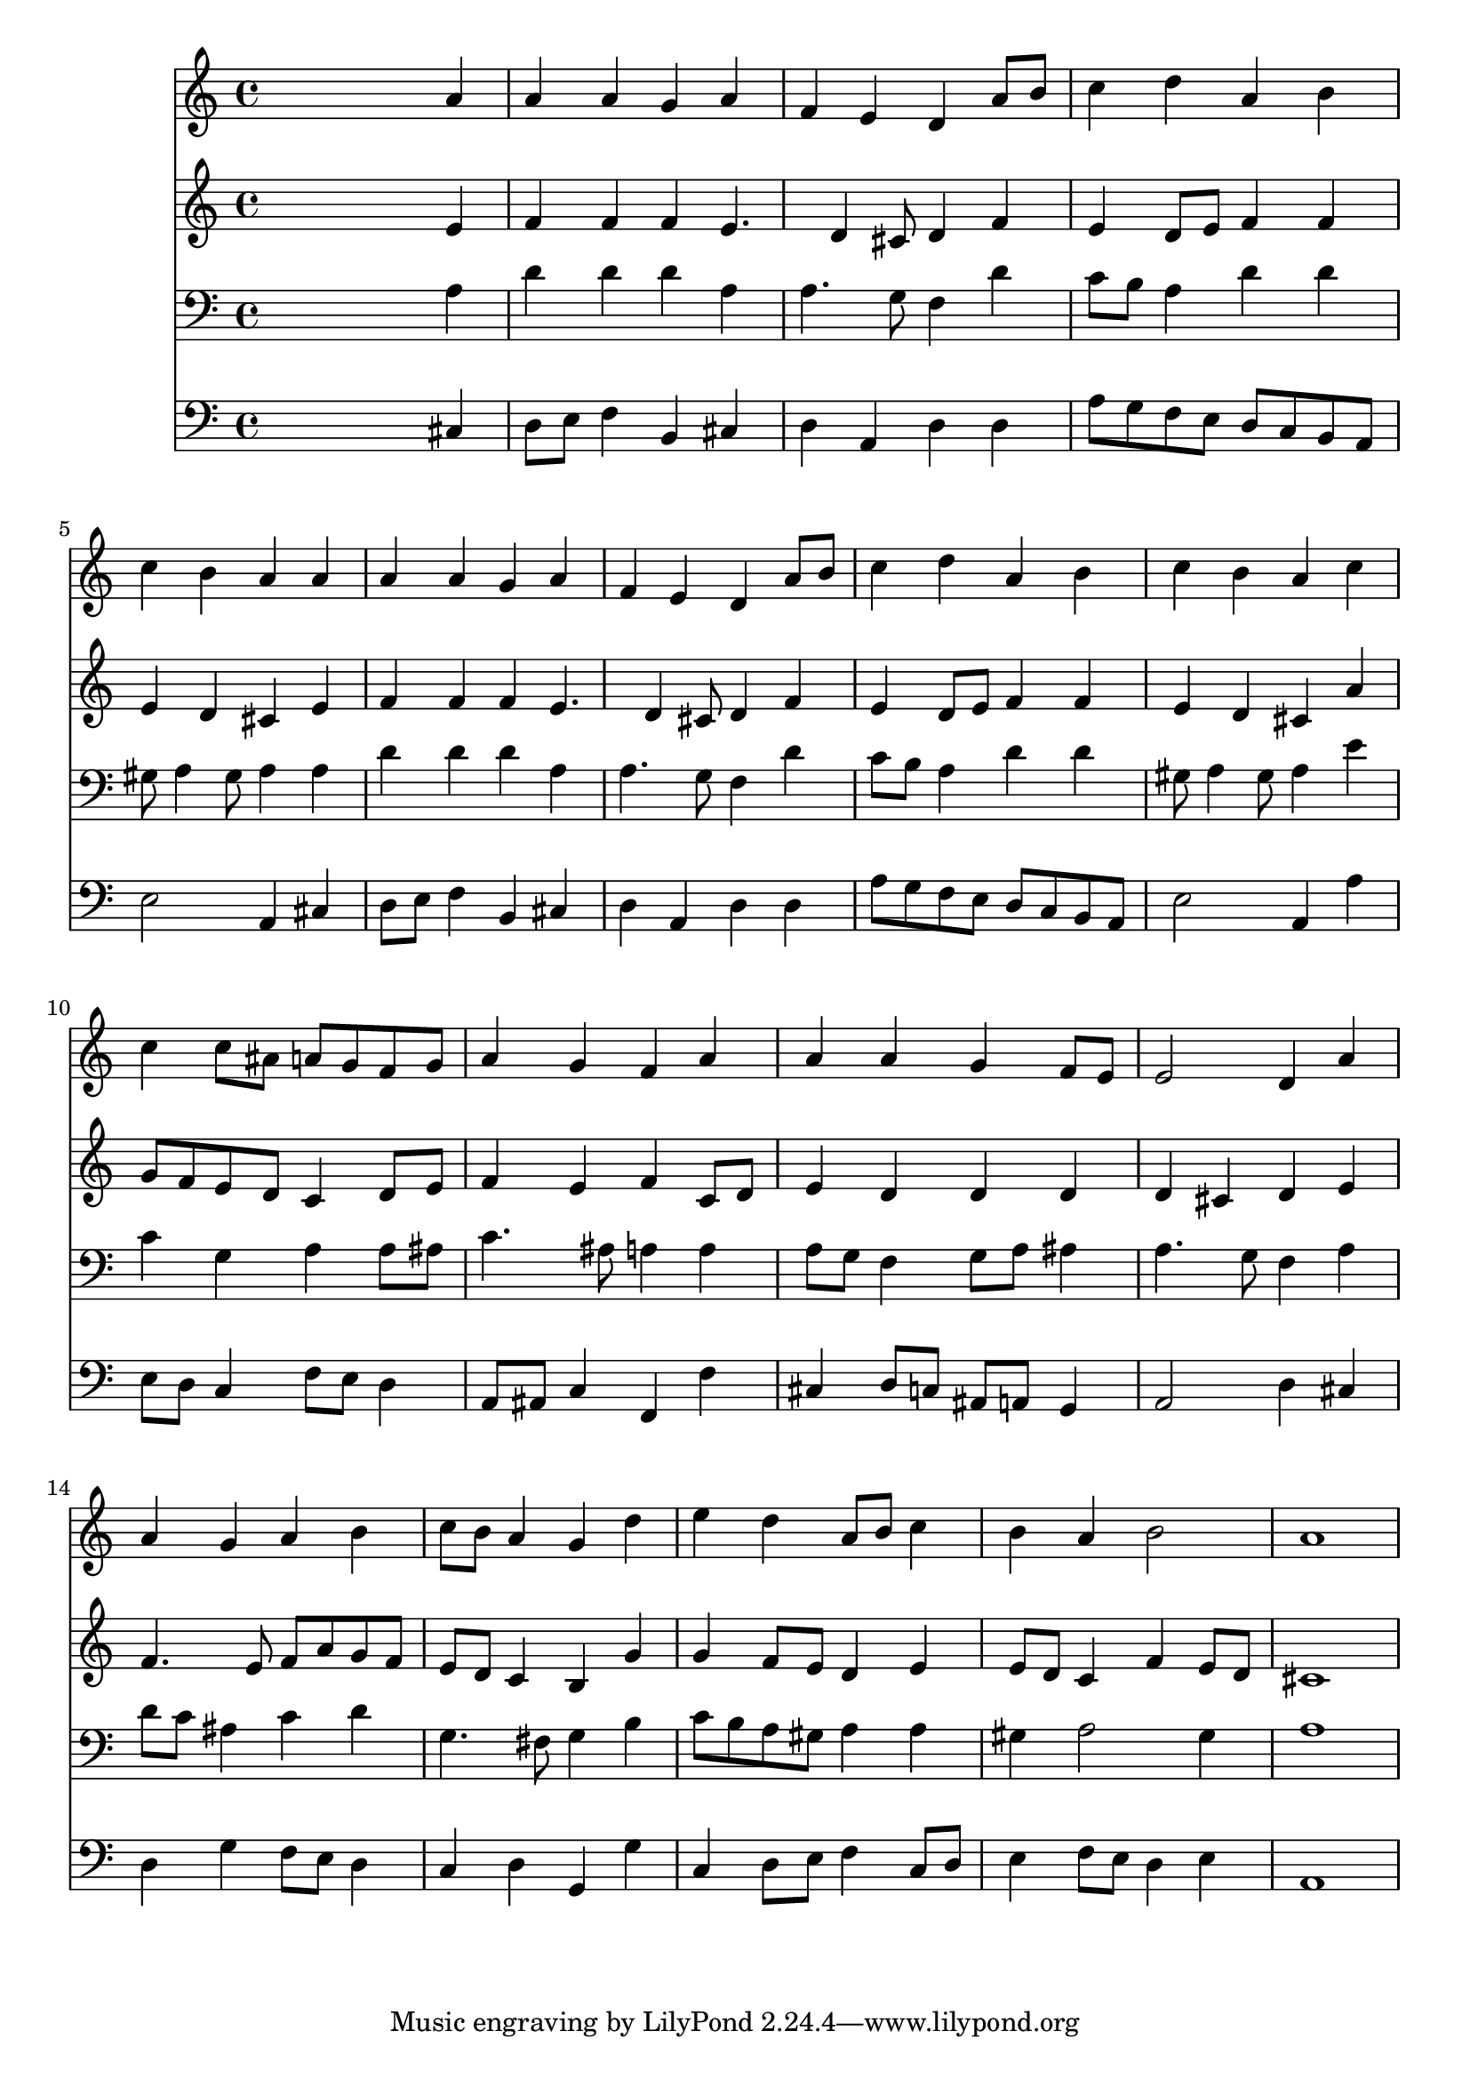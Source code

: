 % Lily was here -- automatically converted by /usr/local/lilypond/usr/bin/midi2ly from 001805ba.mid
\version "2.10.0"


trackAchannelA =  {
  
  \time 4/4 
  

  \key a \minor
  
  \tempo 4 = 96 
  
}

trackA = <<
  \context Voice = channelA \trackAchannelA
>>


trackBchannelA = \relative c {
  
  % [SEQUENCE_TRACK_NAME] Instrument 1
  s2. a''4 |
  % 2
  a a g a |
  % 3
  f e d a'8 b |
  % 4
  c4 d a b |
  % 5
  c b a a |
  % 6
  a a g a |
  % 7
  f e d a'8 b |
  % 8
  c4 d a b |
  % 9
  c b a c |
  % 10
  c c8 ais a g f g |
  % 11
  a4 g f a |
  % 12
  a a g f8 e |
  % 13
  e2 d4 a' |
  % 14
  a g a b |
  % 15
  c8 b a4 g d' |
  % 16
  e d a8 b c4 |
  % 17
  b a b2 |
  % 18
  a1 |
  % 19
  
}

trackB = <<
  \context Voice = channelA \trackBchannelA
>>


trackCchannelA =  {
  
  % [SEQUENCE_TRACK_NAME] Instrument 2
  
}

trackCchannelB = \relative c {
  s2. e'4 |
  % 2
  f f f e4. d4 cis8 d4 f |
  % 4
  e d8 e f4 f |
  % 5
  e d cis e |
  % 6
  f f f e4. d4 cis8 d4 f |
  % 8
  e d8 e f4 f |
  % 9
  e d cis a' |
  % 10
  g8 f e d c4 d8 e |
  % 11
  f4 e f c8 d |
  % 12
  e4 d d d |
  % 13
  d cis d e |
  % 14
  f4. e8 f a g f |
  % 15
  e d c4 b g' |
  % 16
  g f8 e d4 e |
  % 17
  e8 d c4 f e8 d |
  % 18
  cis1 |
  % 19
  
}

trackC = <<
  \context Voice = channelA \trackCchannelA
  \context Voice = channelB \trackCchannelB
>>


trackDchannelA =  {
  
  % [SEQUENCE_TRACK_NAME] Instrument 3
  
}

trackDchannelB = \relative c {
  s2. a'4 |
  % 2
  d d d a |
  % 3
  a4. g8 f4 d' |
  % 4
  c8 b a4 d d |
  % 5
  gis,8 a4 gis8 a4 a |
  % 6
  d d d a |
  % 7
  a4. g8 f4 d' |
  % 8
  c8 b a4 d d |
  % 9
  gis,8 a4 gis8 a4 e' |
  % 10
  c g a a8 ais |
  % 11
  c4. ais8 a4 a |
  % 12
  a8 g f4 g8 a ais4 |
  % 13
  a4. g8 f4 a |
  % 14
  d8 c ais4 c d |
  % 15
  g,4. fis8 g4 b |
  % 16
  c8 b a gis a4 a |
  % 17
  gis a2 gis4 |
  % 18
  a1 |
  % 19
  
}

trackD = <<

  \clef bass
  
  \context Voice = channelA \trackDchannelA
  \context Voice = channelB \trackDchannelB
>>


trackEchannelA =  {
  
  % [SEQUENCE_TRACK_NAME] Instrument 4
  
}

trackEchannelB = \relative c {
  s2. cis4 |
  % 2
  d8 e f4 b, cis |
  % 3
  d a d d |
  % 4
  a'8 g f e d c b a |
  % 5
  e'2 a,4 cis |
  % 6
  d8 e f4 b, cis |
  % 7
  d a d d |
  % 8
  a'8 g f e d c b a |
  % 9
  e'2 a,4 a' |
  % 10
  e8 d c4 f8 e d4 |
  % 11
  a8 ais c4 f, f' |
  % 12
  cis d8 c ais a g4 |
  % 13
  a2 d4 cis |
  % 14
  d g f8 e d4 |
  % 15
  c d g, g' |
  % 16
  c, d8 e f4 c8 d |
  % 17
  e4 f8 e d4 e |
  % 18
  a,1 |
  % 19
  
}

trackE = <<

  \clef bass
  
  \context Voice = channelA \trackEchannelA
  \context Voice = channelB \trackEchannelB
>>


\score {
  <<
    \context Staff=trackB \trackB
    \context Staff=trackC \trackC
    \context Staff=trackD \trackD
    \context Staff=trackE \trackE
  >>
}

